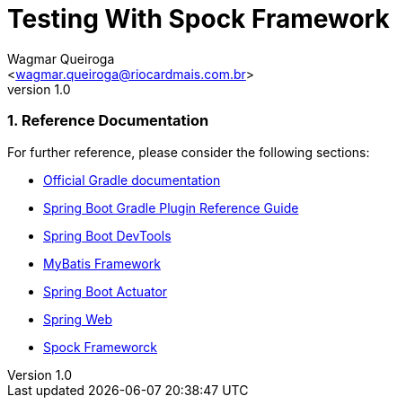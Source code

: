 = Testing With Spock Framework
:author: Wagmar Queiroga
:email: <wagmar.queiroga@riocardmais.com.br>
:revnumber: 1.0
:doctype: article
:icons: font
:source-highlighter: highlightjs
:sectnums:
:autofit-option:
:bootVersion: 2.1.8.RELEASE

### Reference Documentation
For further reference, please consider the following sections:

* link:https://docs.gradle.org[Official Gradle documentation]
* link:https://docs.spring.io/spring-boot/docs/{bootVersion}/gradle-plugin/reference/html/[Spring Boot Gradle Plugin Reference Guide]
* link:https://docs.spring.io/spring-boot/docs/{bootVersion}/reference/htmlsingle/#using-boot-devtools[Spring Boot DevTools]
* link:https://mybatis.org/spring-boot-starter/mybatis-spring-boot-autoconfigure/[MyBatis Framework]
* link:https://docs.spring.io/spring-boot/docs/{bootVersion}/reference/htmlsingle/#production-ready[Spring Boot Actuator]
* link:https://docs.spring.io/spring-boot/docs/{bootVersion}/reference/htmlsingle/#boot-features-developing-web-applications[Spring Web]
* link:http://spockframework.org/spock/docs/1.3/index.html[Spock Frameworck]

